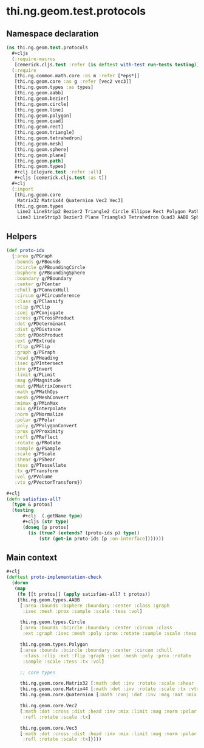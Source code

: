 #+SEQ_TODO:       TODO(t) INPROGRESS(i) WAITING(w@) | DONE(d) CANCELED(c@)
#+TAGS:           Write(w) Update(u) Fix(f) Check(c) noexport(n)
#+EXPORT_EXCLUDE_TAGS: noexport

* thi.ng.geom.test.protocols
** Namespace declaration
#+BEGIN_SRC clojure :tangle ../babel/test/cljx/thi/ng/geom/test/protocols.cljx :mkdirp yes :padline no
  (ns thi.ng.geom.test.protocols
    ,#+cljs
    (:require-macros
     [cemerick.cljs.test :refer (is deftest with-test run-tests testing)])
    (:require
     [thi.ng.common.math.core :as m :refer [*eps*]]
     [thi.ng.geom.core :as g :refer [vec2 vec3]]
     [thi.ng.geom.types :as types]
     [thi.ng.geom.aabb]
     [thi.ng.geom.bezier]
     [thi.ng.geom.circle]
     [thi.ng.geom.line]
     [thi.ng.geom.polygon]
     [thi.ng.geom.quad]
     [thi.ng.geom.rect]
     [thi.ng.geom.triangle]
     [thi.ng.geom.tetrahedron]
     [thi.ng.geom.mesh]
     [thi.ng.geom.sphere]
     [thi.ng.geom.plane]
     [thi.ng.geom.path]
     [thi.ng.geom.types]
     ,#+clj [clojure.test :refer :all]
     ,#+cljs [cemerick.cljs.test :as t])
    ,#+clj
    (:import
     [thi.ng.geom.core
      Matrix32 Matrix44 Quaternion Vec2 Vec3]
     [thi.ng.geom.types
      Line2 LineStrip2 Bezier2 Triangle2 Circle Ellipse Rect Polygon Path2 Mesh2
      Line3 LineStrip3 Bezier3 Plane Triangle3 Tetrahedron Quad3 AABB Sphere Mesh3]))
#+END_SRC
** Helpers
#+BEGIN_SRC clojure :tangle ../babel/test/cljx/thi/ng/geom/test/protocols.cljx
  (def proto-ids
    {:area g/PGraph
     :bounds g/PBounds
     :bcircle g/PBoundingCircle
     :bsphere g/PBoundingSphere
     :boundary g/PBoundary
     :center g/PCenter
     :chull g/PConvexHull
     :circum g/PCircumference
     :class g/PClassify
     :clip g/PClip
     :conj g/PConjugate
     :cross g/PCrossProduct
     :det g/PDeterminant
     :dist g/PDistance
     :dot g/PDotProduct
     :ext g/PExtrude
     :flip g/PFlip
     :graph g/PGraph
     :head g/PHeading
     :isec g/PIntersect
     :inv g/PInvert
     :limit g/PLimit
     :mag g/PMagnitude
     :mat g/PMatrixConvert
     :math g/PMathOps
     :mesh g/PMeshConvert
     :mimax g/PMinMax
     :mix g/PInterpolate
     :norm g/PNormalize
     :polar g/PPolar
     :poly g/PPolygonConvert
     :prox g/PProximity
     :refl g/PReflect
     :rotate g/PRotate
     :sample g/PSample
     :scale g/PScale
     :shear g/PShear
     :tess g/PTessellate
     :tx g/PTransform
     :vol g/PVolume
     :vtx g/PVectorTransform})

  #+clj
  (defn satisfies-all?
    [type & protos]
    (testing
        ,#+clj  (.getName type)
        ,#+cljs (str type)
        (doseq [p protos]
          (is (true? (extends? (proto-ids p) type))
              (str (get-in proto-ids [p :on-interface]))))))
#+END_SRC
** Main context
#+BEGIN_SRC clojure :tangle ../babel/test/cljx/thi/ng/geom/test/protocols.cljx
  ,#+clj
  (deftest proto-implementation-check
    (dorun
     (map
      (fn [[t protos]] (apply satisfies-all? t protos))
      {thi.ng.geom.types.AABB
       [:area :bounds :bsphere :boundary :center :class :graph
        :isec :mesh :prox :sample :scale :tess :vol]
  
       thi.ng.geom.types.Circle
       [:area :bounds :bcircle :boundary :center :circum :class
        :ext :graph :isec :mesh :poly :prox :rotate :sample :scale :tess :tx :vol]
  
       thi.ng.geom.types.Polygon
       [:area :bounds :bcircle :boundary :center :circum :chull
        :class :clip :ext :flip :graph :isec :mesh :poly :prox :rotate
        :sample :scale :tess :tx :vol]
  
       ;; core types
  
       thi.ng.geom.core.Matrix32 [:math :det :inv :rotate :scale :shear :tx :vtx]
       thi.ng.geom.core.Matrix44 [:math :det :inv :rotate :scale :tx :vtx]
       thi.ng.geom.core.Quaternion [:math :conj :dot :inv :mag :mat :mix :norm :scale :vtx]
  
       thi.ng.geom.core.Vec2
       [:math :dot :cross :dist :head :inv :mix :limit :mag :norm :polar
        :refl :rotate :scale :tx]
  
       thi.ng.geom.core.Vec3
       [:math :dot :cross :dist :head :inv :mix :limit :mag :norm :polar
        :refl :rotate :scale :tx]})))
#+END_SRC
